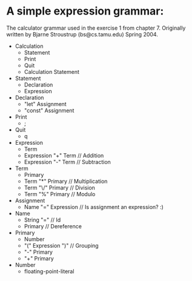 * A simple expression grammar:
  The calculator grammar used in the exercise 1 from chapter 7.
  Originally written by Bjarne Stroustrup (bs@cs.tamu.edu) Spring 2004.
+ Calculation
  - Statement 
  - Print
  - Quit
  - Calculation Statement
+ Statement
  - Declaration
  - Expression
+ Declaration
  - "let" Assignment
  - "const" Assignment
+ Print
  - ;
+ Quit
  - q
+ Expression
  - Term
  - Expression "+" Term	// Addition
  - Expression "-" Term	// Subtraction
+ Term
  - Primary
  - Term "*" Primary	// Multiplication
  - Term "\/" Primary	// Division
  - Term "%" Primary	// Modulo
+ Assignment
  - Name "=" Expression	// Is assignment an expression? :) 
+ Name
  - String "="		// Id
  - Primary		// Dereference
+ Primary
  - Number
  - "(" Expression ")"	// Grouping
  - "-" Primary
  - "+" Primary
+ Number
  - floating-point-literal
